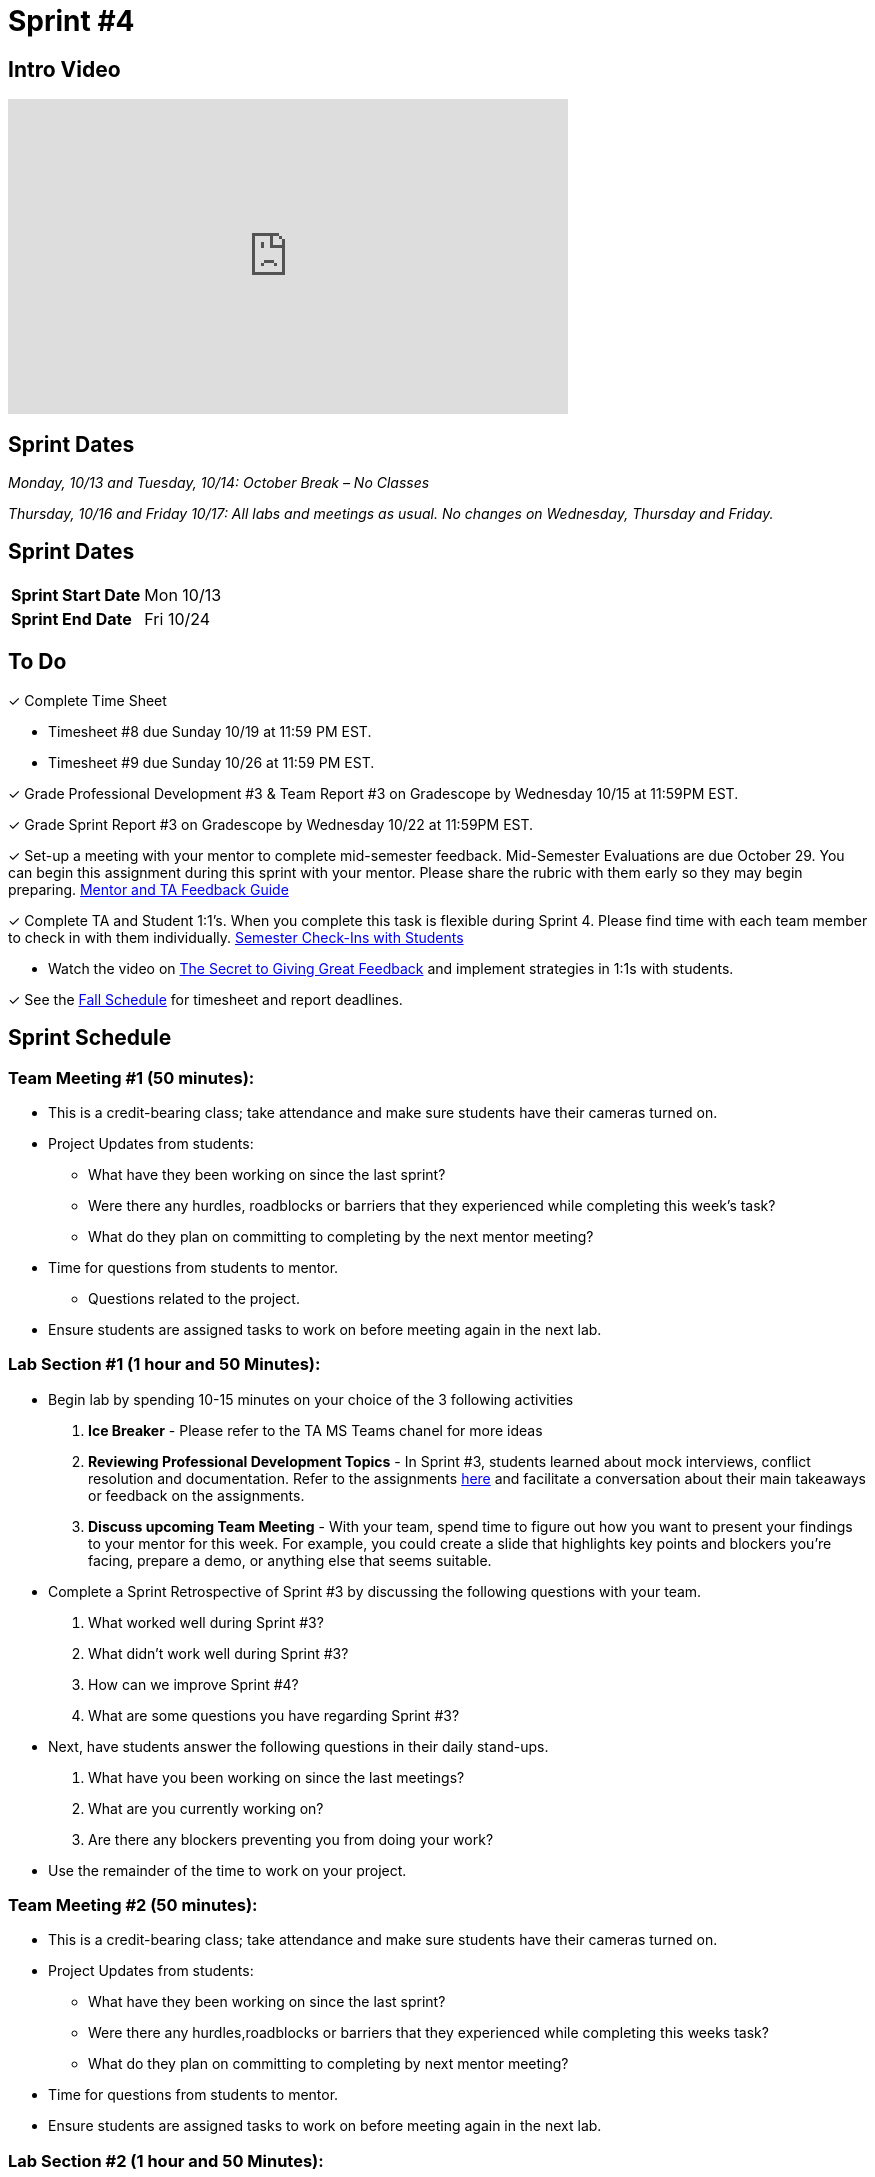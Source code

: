 = Sprint #4


== Intro Video

++++
<iframe width="560" height="315" src="https://www.youtube.com/embed/8kzhUzJHZk4?si=DqQUVDAlCFDyV0Gq" title="YouTube video player" frameborder="0" allow="accelerometer; autoplay; clipboard-write; encrypted-media; gyroscope; picture-in-picture; web-share" allowfullscreen></iframe>
++++

== Sprint Dates
_Monday, 10/13 and Tuesday, 10/14: October Break – No Classes_

_Thursday, 10/16 and Friday 10/17: All labs and meetings as usual. No changes on Wednesday, Thursday and Friday._


== Sprint Dates

[cols="<.^1,^.^1"]
|===

|*Sprint Start Date*
|Mon 10/13

|*Sprint End Date*
|Fri 10/24

|===

== To Do

&#10003; Complete Time Sheet

* Timesheet #8 due Sunday 10/19 at 11:59 PM EST.

* Timesheet #9 due Sunday 10/26 at 11:59 PM EST.

&#10003; Grade Professional Development #3 & Team Report #3 on Gradescope by Wednesday 10/15 at 11:59PM EST.

&#10003; Grade Sprint Report #3 on Gradescope by Wednesday 10/22 at 11:59PM EST.

&#10003; Set-up a meeting with your mentor to complete mid-semester feedback. Mid-Semester Evaluations are due October 29. You can begin this assignment during this sprint with your mentor. Please share the rubric with them early so they may begin preparing. link:https://the-examples-book.com/crp/TAs/trainingModules/ta_training_module5_4_mentor_feedback[Mentor and TA Feedback Guide]

&#10003; Complete TA and Student 1:1's. When you complete this task is flexible during Sprint 4. Please find time with each team member to check in with them individually.  link:https://the-examples-book.com/crp/TAs/trainingModules/ta_training_module4_9_check_ins[Semester Check-Ins with Students]

** Watch the video on link:https://www.youtube.com/watch?v=YLBDkz0TwLM&t=69s[The Secret to Giving Great Feedback] and implement strategies in 1:1s with students. 

&#10003; See the xref:fall2025/schedule.adoc[Fall Schedule] for timesheet and report deadlines.

== Sprint Schedule

=== Team Meeting #1 (50 minutes):

* This is a credit-bearing class; take attendance and make sure students have their cameras turned on.

* Project Updates from students:
** What have they been working on since the last sprint?
** Were there any hurdles, roadblocks or barriers that they experienced while completing this week's task?
** What do they plan on committing to completing by the next mentor meeting?
* Time for questions from students to mentor.
** Questions related to the project.
* Ensure students are assigned tasks to work on before meeting again in the next lab.


=== Lab Section #1 (1 hour and 50 Minutes): 

* Begin lab by spending 10-15 minutes on your choice of the 3 following activities

1. **Ice Breaker** - Please refer to the TA MS Teams chanel for more ideas 

2. **Reviewing Professional Development Topics** - In Sprint #3, students learned about mock interviews, conflict resolution and documentation.  Refer to the assignments xref:students:fall2025/sprint3.adoc[here] and facilitate a conversation about their main takeaways or feedback on the assignments.

3. **Discuss upcoming Team Meeting** - With your team, spend time to figure out how you want to present your findings to your mentor for this week. For example, you could create a slide that highlights key points and blockers you're facing, prepare a demo, or anything else that seems suitable.   

* Complete a Sprint Retrospective of Sprint #3 by discussing the following questions with your team. 
1. What worked well during Sprint #3?

2. What didn't work well during Sprint #3? 

3. How can we improve Sprint #4? 

4. What are some questions you have regarding Sprint #3? 

* Next, have students answer the following questions in their daily stand-ups.

1. What have you been working on since the last meetings? 

2. What are you currently working on? 

3. Are there any blockers preventing you from doing your work? 

* Use the remainder of the time to work on your project.

=== Team Meeting #2 (50 minutes):

* This is a credit-bearing class; take attendance and make sure students have their cameras turned on.

* Project Updates from students:
** What have they been working on since the last sprint?
** Were there any hurdles,roadblocks or barriers that they experienced while completing this weeks task?
** What do they plan on committing to completing by next mentor meeting?
* Time for questions from students to mentor.

* Ensure students are assigned tasks to work on before meeting again in the next lab.

=== Lab Section #2 (1 hour and 50 Minutes):

* Begin lab by spending 10-15 minutes on your choice of the 3 following activities

1. **Ice Breaker** - Please refer to the TA MS Teams chanel for more ideas 

2. **Reviewing Professional Development Topics** - In Sprint #3, students learned about mock interviews, conflict resolution and documentation.  Refer to the assignments xref:students:fall2025/sprint3.adoc[here] and facilitate a conversation about their main takeaways or feedback on the assignments.

3. **Discuss upcoming Team Meeting** - With your team, spend time to figure out how you want to present your findings to your mentor for this week. For example, you could create a slide that highlights key points and blockers you're facing, prepare a demo, or anything else that seems suitable.   

* Next, have students answer the following questions in their daily stand-ups.

1. What have you been working on since the last meetings? 

2. What are you currently working on? 

3. Are there any blockers preventing you from doing your work? 

* Use the remainder of the time to work on your project.

* Sprint Tasks for students: xref:students:fall2025/sprint4.adoc[Sprint 4 Tasks]